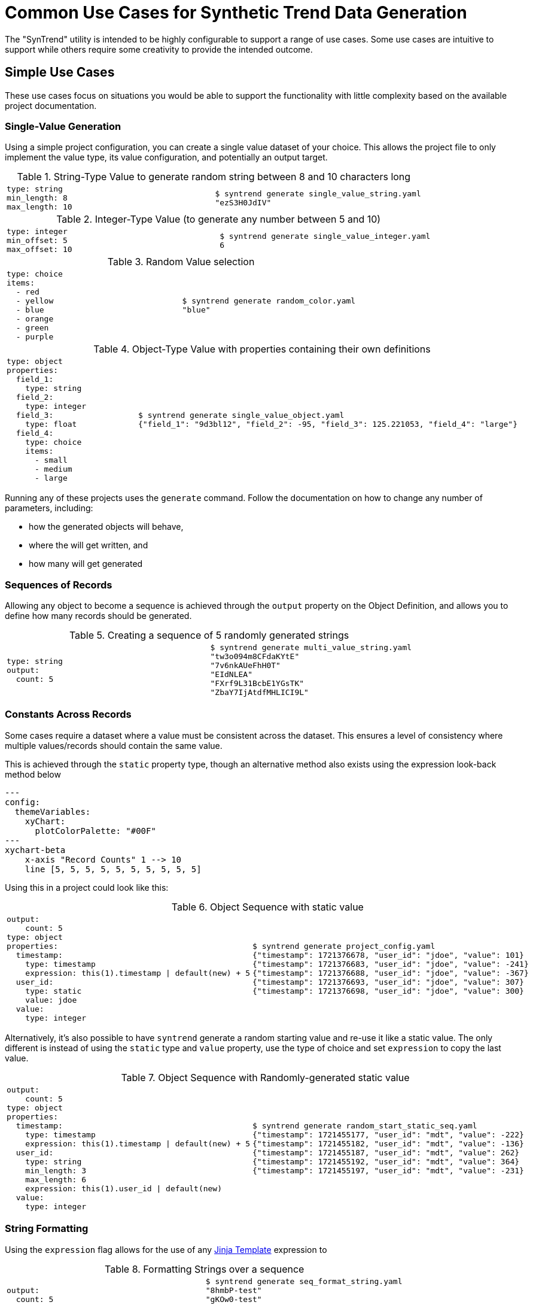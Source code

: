 = Common Use Cases for Synthetic Trend Data Generation
:source-highlighter: coderay

The "SynTrend" utility is intended to be highly configurable to support a range of use cases.
Some use cases are intuitive to support while others require some creativity to provide the 
intended outcome. 

== Simple Use Cases

These use cases focus on situations you would be able to support the functionality with little complexity
based on the available project documentation.

=== Single-Value Generation

Using a simple project configuration, you can create a single value dataset of your choice. This allows
the project file to only implement the value type, its value configuration, and potentially an output target.

.String-Type Value to generate random string between 8 and 10 characters long
[cols="a,a",test_name="single_value_string"]
|===

| [source,yaml]
----
type: string
min_length: 8
max_length: 10
----
| [source,console]
----
$ syntrend generate single_value_string.yaml
"ezS3H0JdIV"
----
|===

.Integer-Type Value (to generate any number between 5 and 10)
[cols="a,a",test_name="single_value_integer"]
|===

| [source,yaml]
----
type: integer
min_offset: 5
max_offset: 10
----
| [source,console]
----
$ syntrend generate single_value_integer.yaml
6
----
|===

.Random Value selection
[cols="a,a",test_name="random_choice"]
|===
| [source,yaml]
----
type: choice
items:
  - red
  - yellow
  - blue
  - orange
  - green
  - purple
----
| [source,console]
----
$ syntrend generate random_color.yaml
"blue"
----
|===

.Object-Type Value with properties containing their own definitions
[cols="a,a", test_name="single_value_object"]
|===

| [source,yaml]
----
type: object
properties:
  field_1:
    type: string
  field_2:
    type: integer
  field_3:
    type: float
  field_4:
    type: choice
    items:
      - small
      - medium
      - large
----
| [source,console]
----
$ syntrend generate single_value_object.yaml
{"field_1": "9d3bl12", "field_2": -95, "field_3": 125.221053, "field_4": "large"}
----

|===

Running any of these projects uses the `generate` command. Follow the documentation on how to change any number of parameters, including:

- how the generated objects will behave,
- where the will get written, and
- how many will get generated

=== Sequences of Records

Allowing any object to become a sequence is achieved through the
`output` property on the Object Definition, and allows you to define
how many records should be generated.

.Creating a sequence of 5 randomly generated strings
[cols="a,a",test_name="multi_value_string"]
|===

| [source,yaml]
----
type: string
output:
  count: 5
----
| [source,console]
----
$ syntrend generate multi_value_string.yaml
"tw3o094m8CFdaKYtE"
"7v6nkAUeFhH0T"
"EIdNLEA"
"FXrf9L31BcbE1YGsTK"
"ZbaY7IjAtdfMHLICI9L"
----

|===

=== Constants Across Records

Some cases require a dataset where a value must be consistent across the dataset. This ensures a level of consistency where multiple values/records should contain the same value.

This is achieved through the `static` property type, though an alternative method also exists using the expression look-back method below

[mermaid]
.....
---
config:
  themeVariables:
    xyChart:
      plotColorPalette: "#00F"
---
xychart-beta
    x-axis "Record Counts" 1 --> 10
    line [5, 5, 5, 5, 5, 5, 5, 5, 5, 5]
.....

Using this in a project could look like this:

.Object Sequence with static value
[cols="a,a", test_name="static_ref_events"]
|===
| [source,yaml]
----
output:
    count: 5
type: object
properties:
  timestamp:
    type: timestamp
    expression: this(1).timestamp \| default(new) + 5
  user_id:
    type: static
    value: jdoe
  value:
    type: integer
----
| [source, console]
----
$ syntrend generate project_config.yaml
{"timestamp": 1721376678, "user_id": "jdoe", "value": 101}
{"timestamp": 1721376683, "user_id": "jdoe", "value": -241}
{"timestamp": 1721376688, "user_id": "jdoe", "value": -367}
{"timestamp": 1721376693, "user_id": "jdoe", "value": 307}
{"timestamp": 1721376698, "user_id": "jdoe", "value": 300}
----

|===

Alternatively, it's also possible to have `syntrend` generate a random starting value and re-use it like a static value. The only different is instead of using the `static` type and `value` property, use the type of choice and set `expression` to copy the last value.

.Object Sequence with Randomly-generated static value
[cols="a,a", test_name="static_ref_random_start"]
|===
| [source, yaml]
----
output:
    count: 5
type: object
properties:
  timestamp:
    type: timestamp
    expression: this(1).timestamp \| default(new) + 5
  user_id:
    type: string
    min_length: 3
    max_length: 6
    expression: this(1).user_id \| default(new)
  value:
    type: integer

----

| [source, console]
----
$ syntrend generate random_start_static_seq.yaml
{"timestamp": 1721455177, "user_id": "mdt", "value": -222}
{"timestamp": 1721455182, "user_id": "mdt", "value": -136}
{"timestamp": 1721455187, "user_id": "mdt", "value": 262}
{"timestamp": 1721455192, "user_id": "mdt", "value": 364}
{"timestamp": 1721455197, "user_id": "mdt", "value": -231}
----

|===

=== String Formatting

Using the `expression` flag allows for the use of any https://jinja.palletsprojects.com/en/3.1.x/[Jinja Template] expression to

.Formatting Strings over a sequence
[cols="a,a",test_name="seq_format_string"]
|===
| [source,yaml]
----
output:
  count: 5
type: string
expression: new[:5] + "-test"
----
| [source,console]
----
$ syntrend generate seq_format_string.yaml
"8hmbP-test"
"gKOw0-test"
"hTL3i-test"
"jyBOq-test"
"rKHpC-test"
----

|===

=== Conditional Logic

It's possible to implement conditional logic to allow for static values that change within the dataset.

.Status Value changes on condition of another property
[cols="a,a",test_name="cond_status_change"]
|===
| [source,yaml]
----
output:
  count: 5
type: object
properties:
  ref:
    type: static
    value: status
  status:
    type: string
    expression: '"above" if this().sensor > 5 else "below"'
  sensor:
    type: integer
    expression: this(1).sensor + 2
    start: 0
----
| [source,console]
----
$ syntrend generate cond_status_change.yaml
{}
{}
----
|===

=== Numerical Trends

Creating numerical trends/patterns in your projects are provided through the use of the `expression` property.

IMPORTANT: Unlike charting applications, if